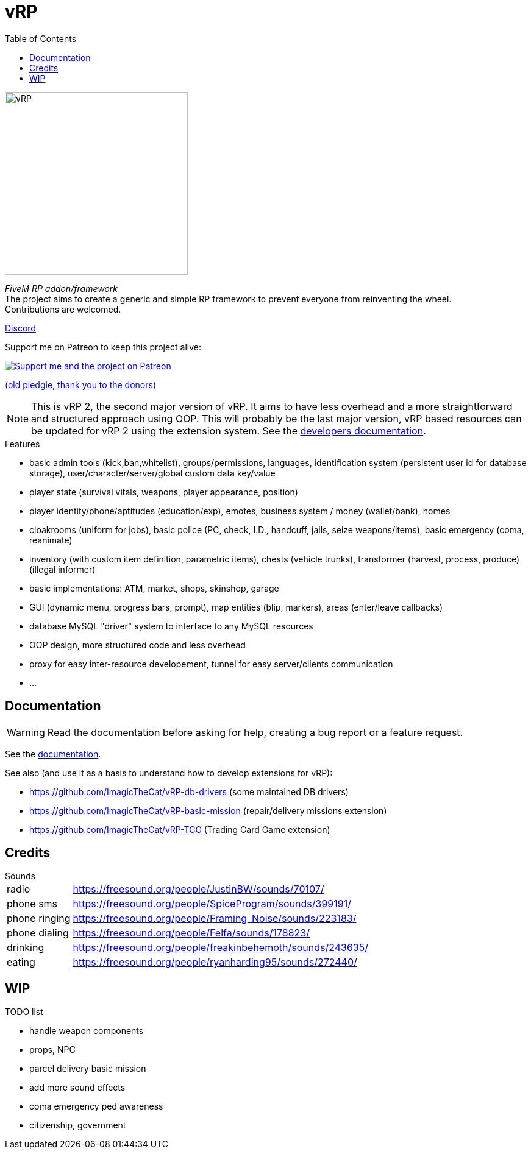 ifdef::env-github[]
:tip-caption: :bulb:
:note-caption: :information_source:
:important-caption: :heavy_exclamation_mark:
:caution-caption: :fire:
:warning-caption: :warning:
endif::[]
:toc: left
:toclevels: 5

= vRP

[.left]
image::misc/logo_alpha.png[vRP,300]

_FiveM RP addon/framework_ +
The project aims to create a generic and simple RP framework to prevent everyone from reinventing the wheel. +
Contributions are welcomed.


http://discord.gg/xzGZBAb[Discord]

Support me on Patreon to keep this project alive:

image::http://i.imgur.com/dyePK6Q.png[Support me and the project on Patreon,link="https://www.patreon.com/ImagicTheCat"]

https://pledgie.com/campaigns/34016[(old pledgie, thank you to the donors)]

NOTE: This is vRP 2, the second major version of vRP. It aims to have less overhead and a more straightforward and structured approach using OOP. This will probably be the last major version, vRP based resources can be updated for vRP 2 using the extension system. See the link:doc/dev/README.adoc[developers documentation].

.Features
* basic admin tools (kick,ban,whitelist), groups/permissions, languages, identification system (persistent user id for database storage), user/character/server/global custom data key/value
* player state (survival vitals, weapons, player appearance, position)
* player identity/phone/aptitudes (education/exp), emotes, business system / money (wallet/bank), homes
* cloakrooms (uniform for jobs), basic police (PC, check, I.D., handcuff, jails, seize weapons/items), basic emergency (coma, reanimate)
* inventory (with custom item definition, parametric items), chests (vehicle trunks), transformer (harvest, process, produce) (illegal informer)
* basic implementations: ATM, market, shops, skinshop, garage
* GUI (dynamic menu, progress bars, prompt), map entities (blip, markers), areas (enter/leave callbacks)
* database MySQL "driver" system to interface to any MySQL resources
* OOP design, more structured code and less overhead
* proxy for easy inter-resource developement, tunnel for easy server/clients communication
* ...

== Documentation

WARNING: Read the documentation before asking for help, creating a bug report or a feature request.

See the link:doc/README.adoc[documentation].

.See also (and use it as a basis to understand how to develop extensions for vRP):
* https://github.com/ImagicTheCat/vRP-db-drivers (some maintained DB drivers)
* https://github.com/ImagicTheCat/vRP-basic-mission (repair/delivery missions extension)
* https://github.com/ImagicTheCat/vRP-TCG (Trading Card Game extension)

== Credits

.Sounds
[horizontal]
radio:: https://freesound.org/people/JustinBW/sounds/70107/
phone sms:: https://freesound.org/people/SpiceProgram/sounds/399191/
phone ringing:: https://freesound.org/people/Framing_Noise/sounds/223183/
phone dialing:: https://freesound.org/people/Felfa/sounds/178823/
drinking:: https://freesound.org/people/freakinbehemoth/sounds/243635/
eating:: https://freesound.org/people/ryanharding95/sounds/272440/

== WIP

.TODO list
* handle weapon components
* props, NPC
* parcel delivery basic mission
* add more sound effects
* coma emergency ped awareness
* citizenship, government
